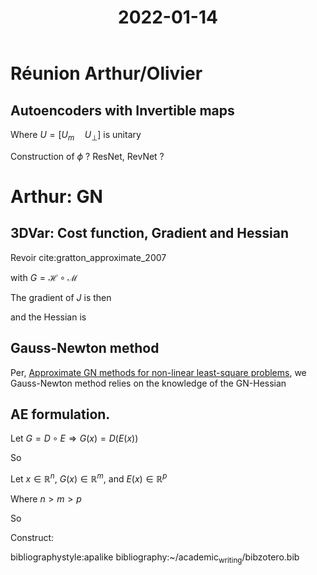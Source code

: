 :PROPERTIES:
:ID:       b27e918e-ed0a-4c2c-9338-523afc104d5f
:END:
#+title: 2022-01-14
#+startup: latexpreview
* Réunion Arthur/Olivier
** Autoencoders with Invertible maps

\begin{align}
x &= \phi^{-1} \circ \phi(x) \\
&= \phi^{-1} \left(U_m U_m^T \phi(x) + U_{\bot}U_{\bot}^T \phi(x)\right)
\end{align}
Where $U=\left[U_m \quad U_{\bot}\right]$ is unitary
\begin{align}
E(x) & = U_m^T \phi(x) \\
D(z) &= \phi^{-1}(U_m z + U_{\bot}z_0)
\end{align}
Construction of $\phi$ ? ResNet, RevNet ?

* Arthur: GN
** 3DVar: Cost function, Gradient and Hessian
Revoir cite:gratton_approximate_2007

\begin{align}
J(x) &= \frac{1}{2}\|(\mathcal{H}\circ \mathcal{M})(x) - y \|^2_{R} +\frac{1}{2} \|x - x_b \|^2_{B}\\
&= \frac{1}{2}\|G(x) - y \|^2_{R} + \frac{1}{2}\|x - x_b \|^2_{B}
\end{align}
with $G = \mathcal{H} \circ \mathcal{M}$

The gradient of $J$ is then
\begin{equation}
\nabla J(x) =
\nabla G(x)^TR^{-1}\left(G(x) - y\right) + B^{-1} (x - x_b)
\end{equation}
 and the Hessian is
 \begin{equation}
\nabla^2 G(x) = \left(\nabla G(x)^T R^{-1} \nabla G(x) + B^{-1}\right) + Q(x)
\end{equation}
** Gauss-Newton method
Per, [[id:6d779bf7-10b4-46d0-b9d2-b4c1e0c328c8][Approximate GN methods for non-linear least-square problems]], we
Gauss-Newton method relies on the knowledge of the GN-Hessian
\begin{equation}
\nabla G(x)^T R^{-1} \nabla G(x) + B^{-1}
\end{equation}


** AE formulation.
Let $G = D \circ E \Rightarrow G(x) = D(E(x))$
\begin{equation}
\nabla G(x) = \nabla D(E(x))\nabla E(x)
\end{equation}
So
\begin{align}
\nabla G(x)^T R^{-1} \nabla G(x) &=  \nabla E(x) ^T \nabla D(E(x))^T R^{-1}\nabla D(E(x))\nabla E(x)\\
&=  \nabla E(x) ^T \left(\nabla D(E(x))^T R^{-1}\nabla D(E(x))\right)\nabla E(x)
\end{align}

Let $x \in \mathbb{R}^n$, $G(x) \in \mathbb{R}^m$, and $E(x) \in \mathbb{R}^{p}$

Where $n > m > p$
\begin{align}
\nabla E(x)&: \mathbb{R}^n \rightarrow \mathbb{R}^{p \times n} \\
\nabla D(x)&: \mathbb{R}^p \rightarrow \mathbb{R}^{m \times p} \\
\nabla D(E(x)) &: \mathbb{R}^n \rightarrow \mathbb{R}^{m \times p}
\end{align}
So
\begin{equation}
\nabla G(x)^T R^{-1} \nabla G(x) = \underbrace{\nabla E(x)^T}_{\in \mathbb{R}^{n \times p}} \underbrace{\left(\nabla D(E(x))^T R^{-1}\nabla D(E(x))\right)}_{\in\mathbb{R}^{p \times p}}\underbrace{\nabla E(x)}_{\in\mathbb{R}^{p \times n}}
\end{equation}


Construct:
\begin{equation}
\nabla G(x^k) R^{-1} \nabla G(x^k)
\end{equation}


bibliographystyle:apalike
bibliography:~/academic_writing/bibzotero.bib
  

